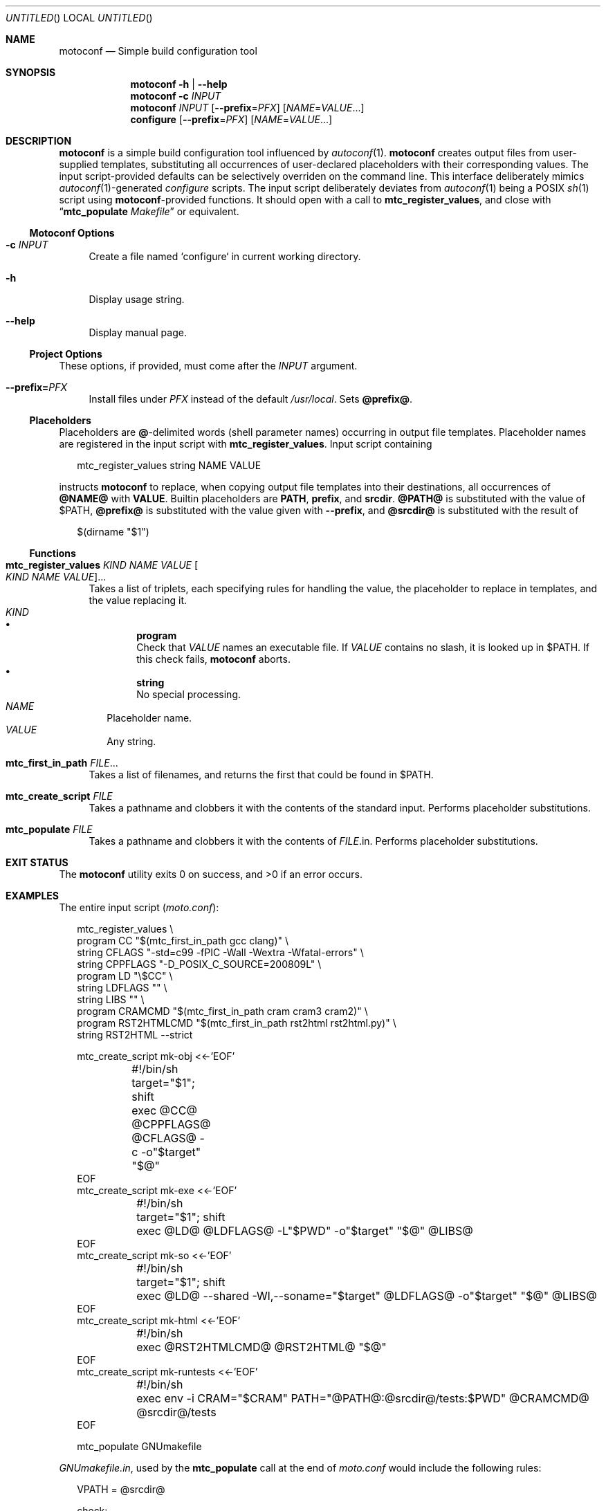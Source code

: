 .\" This document is in the public domain.
.\" vim: fdm=marker cms=.\\"\ %s
.
.\" FRONT MATTER {{{
.Dd Feb 28, 2015
.Os
.Dt MOTOCONF 1
.
.Sh NAME
.Nm motoconf
.Nd Simple build configuration tool
.\" FRONT MATTER }}}
.
.\" SYNOPSIS {{{
.Sh SYNOPSIS
.Nm
.Fl h | \-help
.Nm
.Fl c Ar INPUT
.Nm
.Ar INPUT
.Op Fl \-prefix Ns = Ns Ar PFX
.Op Ar NAME Ns = Ns Ar VALUE Ns ...
.Nm configure
.Op Fl \-prefix Ns = Ns Ar PFX
.Op Ar NAME Ns = Ns Ar VALUE Ns ...
.\" SYNOPSIS }}}
.
.\" DESCRIPTION {{{
.Sh DESCRIPTION
.Nm
is a simple
build configuration tool influenced by
.Xr autoconf 1 .
.Nm
creates output files from user-supplied templates,
substituting all occurrences of user-declared placeholders
with their corresponding values.
The input script-provided defaults can be selectively overriden
on the command line.
This interface deliberately mimics
.Xr autoconf 1 Ns -generated
.Pa configure
scripts.
The input script deliberately deviates from
.Xr autoconf 1
being a POSIX
.Xr sh 1
script using
.Nm Ns -provided
functions.
It should open with a call to
.Ic mtc_register_values ,
and close with
.Dq Ic mtc_populate Pa Makefile
or equivalent.
.
.Ss Motoconf Options
.Bl -tag -width "xx"
.It Fl c Ar INPUT
Create a file named `configure` in current working directory.
.It Fl h
Display usage string.
.It Fl \-help
Display manual page.
.El
.
.Ss Project Options
These options, if provided, must come after the
.Ar INPUT
argument.
.Bl -tag -width "xx"
.It Fl \-prefix Ns Li = Ns Ar PFX
Install files under
.Pa PFX
instead of the default
.Pa /usr/local .
Sets
.Li @prefix@ .
.El
.Ss Placeholders
Placeholders are
.Li @ Ns -delimited
words (shell parameter names) occurring in output file templates.
Placeholder names are registered in the input script with
.Ic mtc_register_values .
Input script containing
.Bd -literal -offset "xx"
mtc_register_values string NAME VALUE

.Ed
instructs
.Nm
to replace, when copying output file templates into their destinations,
all occurrences of
.Li @NAME@
with
.Li VALUE .
.
Builtin placeholders are
.Li PATH ,
.Li prefix ,
and
.Li srcdir .
.Li @PATH@
is substituted with the value of
.Ev $PATH ,
.Li @prefix@
is substituted with the value given with
.Fl \-prefix ,
and
.Li @srcdir@
is substituted with the result of
.Bd -literal -offset "xx"
$(dirname "$1")
.Ed
.
.Ss Functions
.Bl -tag -width "xx"
. It Ic mtc_register_values Ar KIND Ar NAME Ar VALUE Oo Ar KIND Ar NAME Ar VALUE Oc Ns ...
Takes a list of triplets, each specifying rules for handling the value,
the placeholder to replace in templates,
and the value replacing it.
. Bl -tag -width "" -compact
.  It Ar KIND
.  Bl -bullet -compact
.   It
.    Li program
.    Bd -ragged -compact
Check that
.     Ar VALUE
names an executable file.
If
.     Ar VALUE
contains no slash, it is looked up in
.     Ev $PATH .
If this check fails,
.     Nm
aborts.
.    Ed
.   It
.    Li string
.    Bd -ragged -compact
No special processing.
.    Ed
.  El
.  It Ar NAME
Placeholder name.
.  It Ar VALUE
Any string.
. El
. It Ic mtc_first_in_path Ar FILE Ns ...
Takes a list of filenames, and returns the first that could be found in
.  Ev $PATH .
.It Ic mtc_create_script Ar FILE
Takes a pathname and clobbers it with the contents of the standard input.
Performs placeholder substitutions.
.It Ic mtc_populate Ar FILE
Takes a pathname and clobbers it with the contents of
. Ar FILE Ns .in .
Performs placeholder substitutions.
.El
.\" DESCRIPTION }}}
.
.\" EXIT STATUS {{{
.Sh EXIT STATUS
.Ex -std
.\" EXIT STATUS }}}
.
.\" EXAMPLES {{{
.Sh EXAMPLES
The entire input script
.Pq Pa moto.conf :
.
.Bd -literal -offset "xx"
mtc_register_values \\
  program CC "$(mtc_first_in_path gcc clang)" \\
  string CFLAGS "-std=c99 -fPIC -Wall -Wextra -Wfatal-errors" \\
  string CPPFLAGS "-D_POSIX_C_SOURCE=200809L" \\
  program LD "\\$CC" \\
  string LDFLAGS "" \\
  string LIBS "" \\
  program CRAMCMD "$(mtc_first_in_path cram cram3 cram2)" \\
  program RST2HTMLCMD "$(mtc_first_in_path rst2html rst2html.py)" \\
  string RST2HTML --strict

mtc_create_script mk-obj <<-'EOF'
	#!/bin/sh
	target="$1"; shift
	exec @CC@ @CPPFLAGS@ @CFLAGS@ -c -o"$target" "$@"
EOF
mtc_create_script mk-exe <<-'EOF'
	#!/bin/sh
	target="$1"; shift
	exec @LD@ @LDFLAGS@ -L"$PWD" -o"$target" "$@" @LIBS@
EOF
mtc_create_script mk-so <<-'EOF'
	#!/bin/sh
	target="$1"; shift
	exec @LD@ --shared -Wl,--soname="$target" @LDFLAGS@ -o"$target" "$@" @LIBS@
EOF
mtc_create_script mk-html <<-'EOF'
	#!/bin/sh
	exec @RST2HTMLCMD@ @RST2HTML@ "$@"
EOF
mtc_create_script mk-runtests <<-'EOF'
	#!/bin/sh
	exec env -i CRAM="$CRAM" PATH="@PATH@:@srcdir@/tests:$PWD" @CRAMCMD@ @srcdir@/tests
EOF

mtc_populate GNUmakefile

.Ed
.
.Pa GNUmakefile.in ,
used by the
.Ic mtc_populate
call at the end of
.Pa moto.conf
would include the following rules:
.
.Bd -literal -offset "xx"
VPATH = @srcdir@

check:
	./mk-runtests
%.html: %.rest
	./mk-html $< $@
%.o: %.c
	./mk-obj $@ $^
$(name): $(objects_exe) $(canonical)
	./mk-exe $@ $(objects_exe) -l$(name)
$(soname): $(objects_lib)
	./mk-so $@ $(objects_lib)
$(canonical): $(soname)
	ln -sf $< $@

.Ed
.
The above inputs would be used in
.Bd -literal -offset "xx"
% motoconf moto.conf

.Ed
to generate
.Pa GNUmakefile
as well as the auxiliary tools
.Pq Pa mk-runtests , mk-html , mk-obj , mk-exe , mk-so .
.\" EXAMPLES }}}
.
.\" SEE ALSO {{{
.Sh SEE ALSO
.Xr autoconf 1 ,
.Xr make 1 ,
.Xr sh 1 .
.\" SEE ALSO }}}
.
.\" AUTHORS {{{
.Sh AUTHORS
.An Roman Neuhauser Aq Mt neuhauser+motoconf@sigpipe.cz
.Lk https://github.com/roman-neuhauser/motoconf/
.\" AUTHORS }}}
.
.\" BUGS {{{
.Sh BUGS
No doubt plentiful.
Please report them at
.Lk https://github.com/roman-neuhauser/motoconf/issues
.\" BUGS }}}
